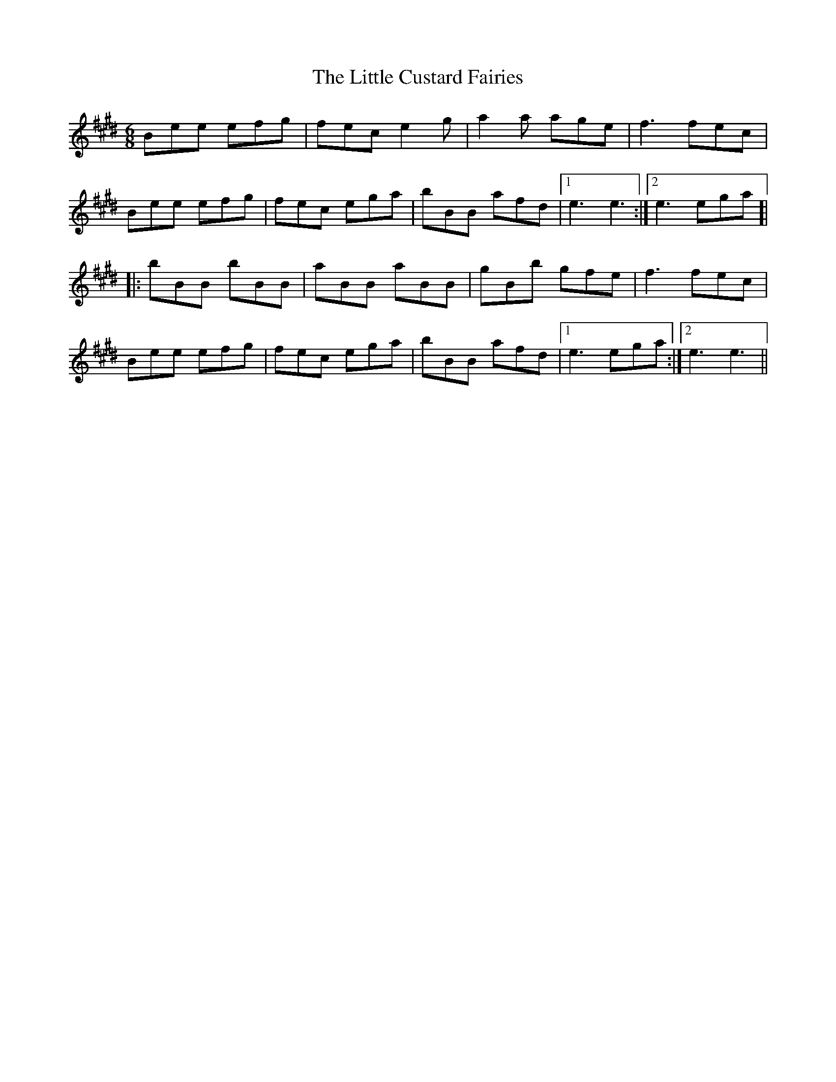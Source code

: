 X: 23759
T: Little Custard Fairies, The
R: jig
M: 6/8
K: Emajor
Bee efg|fec e2g|a2a age|f3 fec|
Bee efg|fec ega|bBB afd|1 e3 e3:|2 e3 ega]|
|:bBB bBB|aBB aBB|gBb gfe|f3 fec|
Bee efg|fec ega|bBB afd|1 e3 ega:|2 e3 e3||

